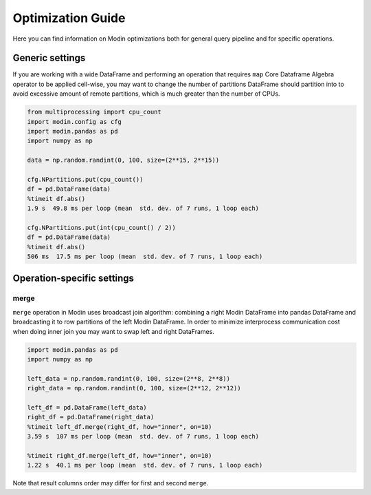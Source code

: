 Optimization Guide
==================

Here you can find information on Modin optimizations both for general query pipeline and for specific operations.

Generic settings
""""""""""""""""

If you are working with a wide DataFrame and performing an operation that requires ``map`` Core Dataframe Algebra operator
to be applied cell-wise, you may want to change the number of partitions DataFrame should partition into to avoid
excessive amount of remote partitions, which is much greater than the number of CPUs.

.. code-block:: python

  from multiprocessing import cpu_count
  import modin.config as cfg
  import modin.pandas as pd
  import numpy as np

  data = np.random.randint(0, 100, size=(2**15, 2**15))

  cfg.NPartitions.put(cpu_count())
  df = pd.DataFrame(data)
  %timeit df.abs()
  1.9 s  49.8 ms per loop (mean  std. dev. of 7 runs, 1 loop each)

  cfg.NPartitions.put(int(cpu_count() / 2))
  df = pd.DataFrame(data)
  %timeit df.abs()
  506 ms  17.5 ms per loop (mean  std. dev. of 7 runs, 1 loop each)

Operation-specific settings
"""""""""""""""""""""""""""

merge
-----

``merge`` operation in Modin uses broadcast join algorithm: combining a right Modin DataFrame into pandas DataFrame and
broadcasting it to row partitions of the left Modin DataFrame. In order to minimize interprocess communication cost when doing
inner join you may want to swap left and right DataFrames.

.. code-block:: python

  import modin.pandas as pd
  import numpy as np

  left_data = np.random.randint(0, 100, size=(2**8, 2**8))
  right_data = np.random.randint(0, 100, size=(2**12, 2**12))

  left_df = pd.DataFrame(left_data)
  right_df = pd.DataFrame(right_data)
  %timeit left_df.merge(right_df, how="inner", on=10)
  3.59 s  107 ms per loop (mean  std. dev. of 7 runs, 1 loop each)

  %timeit right_df.merge(left_df, how="inner", on=10)
  1.22 s  40.1 ms per loop (mean  std. dev. of 7 runs, 1 loop each)

Note that result columns order may differ for first and second ``merge``.
